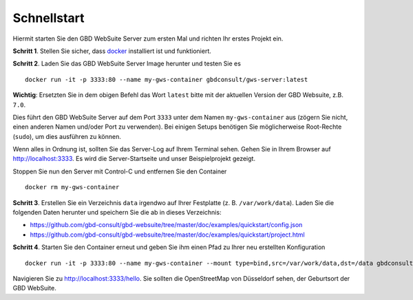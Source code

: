 Schnellstart
============

Hiermit starten Sie den GBD WebSuite Server zum ersten Mal und richten Ihr erstes Projekt ein.

**Schritt 1**. Stellen Sie sicher, dass `docker <https://www.docker.com>`_ installiert ist und funktioniert.

**Schritt 2**. Laden Sie das GBD WebSuite Server Image herunter und testen Sie es ::

    docker run -it -p 3333:80 --name my-gws-container gbdconsult/gws-server:latest

**Wichtig**: Ersetzten Sie in dem obigen Befehl das Wort ``latest`` bitte mit der aktuellen Version der GBD Websuite, z.B. ``7.0``.

Dies führt den GBD WebSuite Server auf dem Port ``3333`` unter dem Namen ``my-gws-container`` aus (zögern Sie nicht, einen anderen Namen und/oder Port zu verwenden). Bei einigen Setups benötigen Sie möglicherweise Root-Rechte (``sudo``), um dies ausführen zu können.

Wenn alles in Ordnung ist, sollten Sie das Server-Log auf Ihrem Terminal sehen. Gehen Sie in Ihrem Browser auf http://localhost:3333. Es wird die Server-Startseite und unser Beispielprojekt gezeigt.

Stoppen Sie nun den Server mit Control-C und entfernen Sie den Container ::

    docker rm my-gws-container

**Schritt 3**. Erstellen Sie ein Verzeichnis ``data`` irgendwo auf Ihrer Festplatte (z. B. ``/var/work/data``). Laden Sie die folgenden Daten herunter und speichern Sie die ab in dieses Verzeichnis:

- https://github.com/gbd-consult/gbd-websuite/tree/master/doc/examples/quickstart/config.json
- https://github.com/gbd-consult/gbd-websuite/tree/master/doc/examples/quickstart/project.html

**Schritt 4**. Starten Sie den Container erneut und geben Sie ihm einen Pfad zu Ihrer neu erstellten Konfiguration ::

    docker run -it -p 3333:80 --name my-gws-container --mount type=bind,src=/var/work/data,dst=/data gbdconsult/gws-server:latest

Navigieren Sie zu http://localhost:3333/hello. Sie sollten die OpenStreetMap von Düsseldorf sehen, der Geburtsort der GBD WebSuite.
